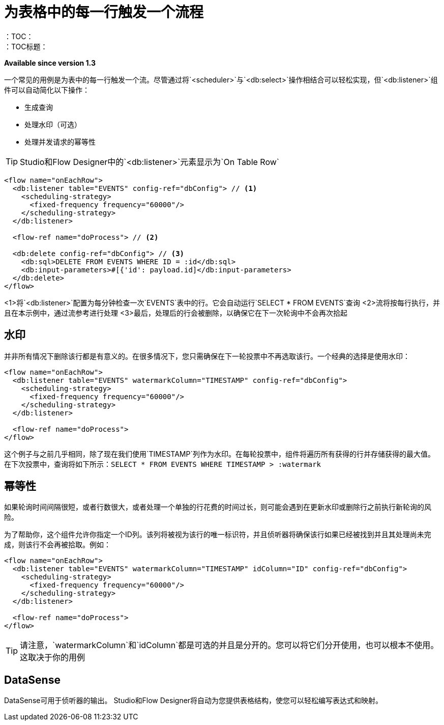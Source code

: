 = 为表格中的每一行触发一个流程
:keywords: db, connector, SQL, Database, query, trigger, poll
：TOC：
：TOC标题：
*Available since version 1.3*

一个常见的用例是为表中的每一行触发一个流。尽管通过将`<scheduler>`与`<db:select>`操作相结合可以轻松实现，但`<db:listener>`组件可以自动简化以下操作：

* 生成查询
* 处理水印（可选）
* 处理并发请求的幂等性

[TIP]
Studio和Flow Designer中的`<db:listener>`元素显示为`On Table Row`

[source,xml,linenums]
----
<flow name="onEachRow">
  <db:listener table="EVENTS" config-ref="dbConfig"> // <1>
    <scheduling-strategy>
      <fixed-frequency frequency="60000"/>
    </scheduling-strategy>
  </db:listener>
  
  <flow-ref name="doProcess"> // <2>
  
  <db:delete config-ref="dbConfig"> // <3>
    <db:sql>DELETE FROM EVENTS WHERE ID = :id</db:sql>
    <db:input-parameters>#[{'id': payload.id]</db:input-parameters>
  </db:delete>
</flow>
----

<1>将`<db:listener>`配置为每分钟检查一次`EVENTS`表中的行。它会自动运行`SELECT * FROM EVENTS`查询
<2>流将按每行执行，并且在本示例中，通过流参考进行处理
<3>最后，处理后的行会被删除，以确保它在下一次轮询中不会再次拾起

== 水印

并非所有情况下删除该行都是有意义的。在很多情况下，您只需确保在下一轮投票中不再选取该行。一个经典的选择是使用水印：

[source,xml,linenums]
----
<flow name="onEachRow">
  <db:listener table="EVENTS" watermarkColumn="TIMESTAMP" config-ref="dbConfig">
    <scheduling-strategy>
      <fixed-frequency frequency="60000"/>
    </scheduling-strategy>
  </db:listener>
  
  <flow-ref name="doProcess">
</flow>
----

这个例子与之前几乎相同，除了现在我们使用`TIMESTAMP`列作为水印。在每轮投票中，组件将遍历所有获得的行并存储获得的最大值。在下次投票中，查询将如下所示：`SELECT * FROM EVENTS WHERE TIMESTAMP > :watermark`

== 幂等性

如果轮询时间间隔很短，或者行数很大，或者处理一个单独的行花费的时间过长，则可能会遇到在更新水印或删除行之前执行新轮询的风险。

为了帮助你，这个组件允许你指定一个ID列。该列将被视为该行的唯一标识符，并且侦听器将确保该行如果已经被找到并且其处理尚未完成，则该行不会再被拾取。例如：

[source,xml,linenums]
----
<flow name="onEachRow">
  <db:listener table="EVENTS" watermarkColumn="TIMESTAMP" idColumn="ID" config-ref="dbConfig">
    <scheduling-strategy>
      <fixed-frequency frequency="60000"/>
    </scheduling-strategy>
  </db:listener>
  
  <flow-ref name="doProcess">
</flow>
----

[TIP]
请注意，`watermarkColumn`和`idColumn`都是可选的并且是分开的。您可以将它们分开使用，也可以根本不使用。这取决于你的用例

==  DataSense

DataSense可用于侦听器的输出。 Studio和Flow Designer将自动为您提供表格结构，使您可以轻松编写表达式和映射。

